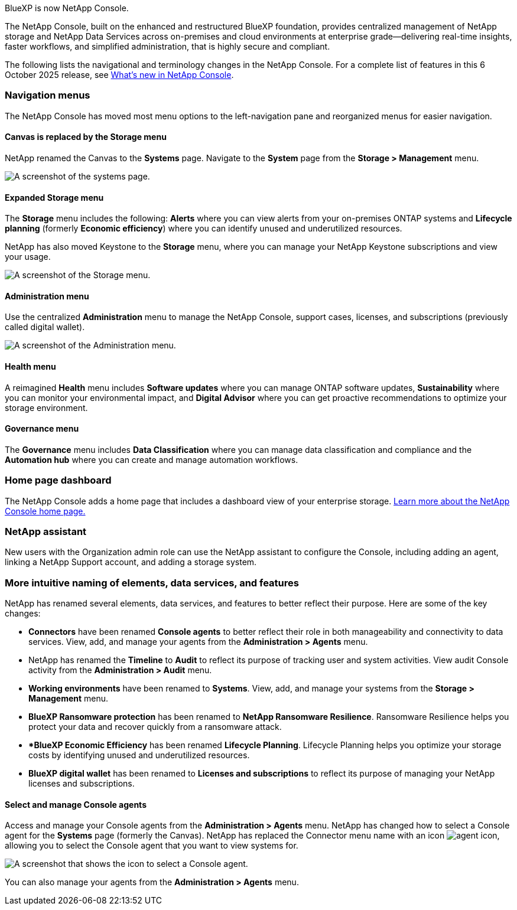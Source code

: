 
BlueXP is now NetApp Console.

The NetApp Console, built on the enhanced and restructured BlueXP foundation, provides centralized management of NetApp storage and NetApp Data Services across on-premises and cloud environments at enterprise grade—delivering real-time insights, faster workflows, and simplified administration, that is highly secure and compliant.

The following lists the navigational and terminology changes in the NetApp Console. For a complete list of features in this 6 October 2025 release, see link:https://docs.netapp.com/us-en/bluexp-setup-admin/whats-new.html#10-06-2025[What's new in NetApp Console].


=== Navigation menus

The NetApp Console has moved most menu options to the left-navigation pane and reorganized menus for easier navigation.

==== Canvas is replaced by the Storage menu

NetApp renamed the Canvas to the *Systems* page. Navigate to the *System* page from the *Storage > Management* menu. 

image:screenshot-storage-mgmt.png["A screenshot of the systems page."]

==== Expanded Storage menu

The *Storage* menu includes the following: *Alerts* where you can view alerts from your on-premises ONTAP systems and *Lifecycle planning* (formerly *Economic efficiency*) where you can identify unused and underutilized resources.

NetApp has also moved Keystone to the *Storage* menu, where you can manage your NetApp Keystone subscriptions and view your usage.

image:screenshot-storage-menu.png["A screenshot of the Storage menu."]


==== Administration menu

Use the centralized *Administration* menu to manage the NetApp Console, support cases, licenses, and subscriptions (previously called digital wallet).

image:screenshot-admin-menu.png["A screenshot of the Administration menu."]

==== Health menu

A reimagined *Health* menu includes *Software updates* where you can manage ONTAP software updates, *Sustainability* where you can monitor your environmental impact, and *Digital Advisor* where you can get proactive recommendations to optimize your storage environment.

==== Governance menu

The *Governance* menu includes *Data Classification* where you can manage data classification and compliance and the *Automation hub* where you can create and manage automation workflows.




=== Home page dashboard

The NetApp Console adds a home page that includes a dashboard view of your enterprise storage. link:https://docs.netapp.com/us-en/console-setup-admin/task-dashboard.html[Learn more about the NetApp Console home page.]

=== NetApp assistant
New users with the Organization admin role can use the NetApp assistant to configure the Console, including adding an agent, linking a NetApp Support account, and adding a storage system.

=== More intuitive naming of elements, data services, and features

NetApp has renamed several elements, data services, and features to better reflect their purpose. Here are some of the key changes:

* *Connectors* have been renamed *Console agents* to better reflect their role in both manageability and connectivity to data services. View, add, and manage your agents from the *Administration > Agents* menu.

* NetApp has renamed the *Timeline* to *Audit* to reflect its purpose of tracking user and system activities. View audit Console activity from the *Administration > Audit* menu.

* *Working environments* have been renamed to *Systems*. View, add, and manage your systems from the *Storage > Management* menu. 

* *BlueXP Ransomware protection* has been renamed to *NetApp Ransomware Resilience*. Ransomware Resilience helps you protect your data and recover quickly from a ransomware attack.

* **BlueXP Economic Efficiency* has been renamed *Lifecycle Planning*. Lifecycle Planning helps you optimize your storage costs by identifying unused and underutilized resources.

* *BlueXP digital wallet* has been renamed to *Licenses and subscriptions* to reflect its purpose of managing your NetApp licenses and subscriptions.

==== Select and manage Console agents

Access and manage your Console agents from the *Administration > Agents* menu. NetApp has changed how to select a Console agent for the *Systems* page (formerly the Canvas). NetApp has replaced the Connector menu name with an icon image:icon-agent.png["agent icon"], allowing you to select the Console agent that you want to view systems for.

image:screenshot-agent-icon-menu.png["A screenshot that shows the icon to select a Console agent."]

You can also manage your agents from the *Administration > Agents* menu.


 

 

 

 